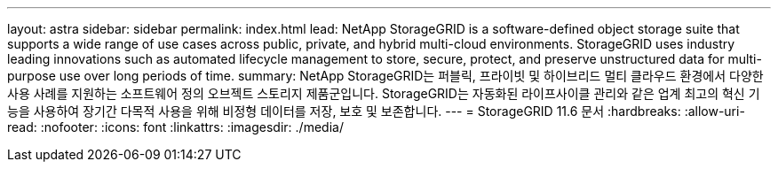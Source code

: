 ---
layout: astra 
sidebar: sidebar 
permalink: index.html 
lead: NetApp StorageGRID is a software-defined object storage suite that supports a wide range of use cases across public, private, and hybrid multi-cloud environments. StorageGRID uses industry leading innovations such as automated lifecycle management to store, secure, protect, and preserve unstructured data for multi-purpose use over long periods of time. 
summary: NetApp StorageGRID는 퍼블릭, 프라이빗 및 하이브리드 멀티 클라우드 환경에서 다양한 사용 사례를 지원하는 소프트웨어 정의 오브젝트 스토리지 제품군입니다. StorageGRID는 자동화된 라이프사이클 관리와 같은 업계 최고의 혁신 기능을 사용하여 장기간 다목적 사용을 위해 비정형 데이터를 저장, 보호 및 보존합니다. 
---
= StorageGRID 11.6 문서
:hardbreaks:
:allow-uri-read: 
:nofooter: 
:icons: font
:linkattrs: 
:imagesdir: ./media/


